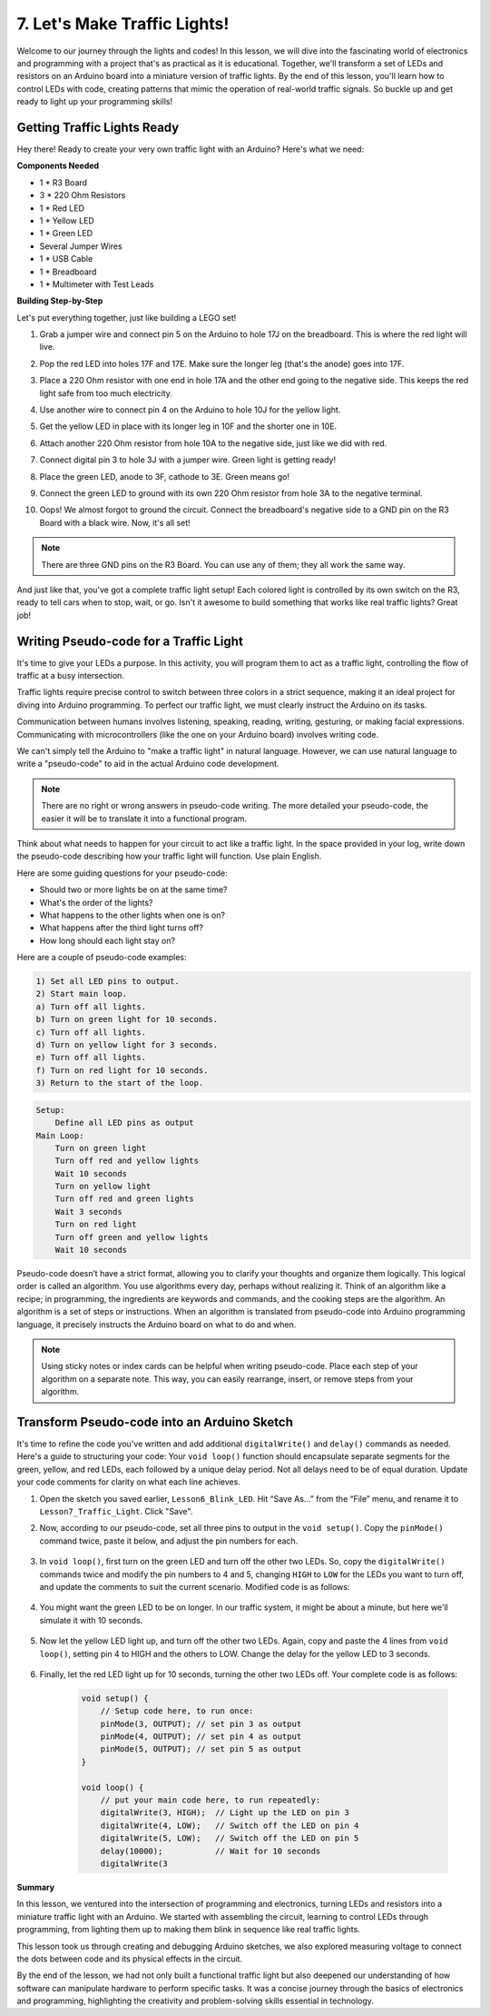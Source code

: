 
7. Let's Make Traffic Lights!
==============================
Welcome to our journey through the lights and codes! In this lesson, we will dive into the fascinating world of electronics and programming with a project that's as practical as it is educational. Together, we'll transform a set of LEDs and resistors on an Arduino board into a miniature version of traffic lights. By the end of this lesson, you'll learn how to control LEDs with code, creating patterns that mimic the operation of real-world traffic signals. So buckle up and get ready to light up your programming skills!

Getting Traffic Lights Ready
------------------------------------------
Hey there! Ready to create your very own traffic light with an Arduino? Here's what we need:

**Components Needed**

* 1 * R3 Board
* 3 * 220 Ohm Resistors
* 1 * Red LED
* 1 * Yellow LED
* 1 * Green LED
* Several Jumper Wires
* 1 * USB Cable
* 1 * Breadboard
* 1 * Multimeter with Test Leads


**Building Step-by-Step**

Let's put everything together, just like building a LEGO set!

.. image:: img/4_traffic_wiring_bb.png
    :width: 600
    :align: center

1. Grab a jumper wire and connect pin 5 on the Arduino to hole 17J on the breadboard. This is where the red light will live.

.. image:: img/4_traffic_wiring_bb_1.png
    :width: 600
    :align: center


2. Pop the red LED into holes 17F and 17E. Make sure the longer leg (that's the anode) goes into 17F.

.. image:: img/4_traffic_wiring_bb_2.png
    :width: 600
    :align: center


3. Place a 220 Ohm resistor with one end in hole 17A and the other end going to the negative side. This keeps the red light safe from too much electricity.

.. image:: img/4_traffic_wiring_bb_3.png
    :width: 600
    :align: center


4. Use another wire to connect pin 4 on the Arduino to hole 10J for the yellow light.

.. image:: img/4_traffic_wiring_bb_4.png
    :width: 600
    :align: center


5. Get the yellow LED in place with its longer leg in 10F and the shorter one in 10E.

.. image:: img/4_traffic_wiring_bb_5.png
    :width: 600
    :align: center


6. Attach another 220 Ohm resistor from hole 10A to the negative side, just like we did with red.

.. image:: img/4_traffic_wiring_bb_6.png
    :width: 600
    :align: center


7. Connect digital pin 3 to hole 3J with a jumper wire. Green light is getting ready!

.. image:: img/4_traffic_wiring_bb_7.png
    :width: 600
    :align: center


8. Place the green LED, anode to 3F, cathode to 3E. Green means go!

.. image:: img/4_traffic_wiring_bb_8.png
    :width: 600
    :align: center


9. Connect the green LED to ground with its own 220 Ohm resistor from hole 3A to the negative terminal.

.. image:: img/4_traffic_wiring_bb_9.png
    :width: 600
    :align: center


10. Oops! We almost forgot to ground the circuit. Connect the breadboard's negative side to a GND pin on the R3 Board with a black wire. Now, it's all set!

.. image:: img/4_traffic_wiring_bb.png
    :width: 600
    :align: center


.. note::

    There are three GND pins on the R3 Board. You can use any of them; they all work the same way.

And just like that, you've got a complete traffic light setup! Each colored light is controlled by its own switch on the R3, ready to tell cars when to stop, wait, or go. Isn't it awesome to build something that works like real traffic lights? Great job!

Writing Pseudo-code for a Traffic Light
-------------------------------------------

It's time to give your LEDs a purpose. In this activity, you will program them to act as a traffic light, controlling the flow of traffic at a busy intersection.

Traffic lights require precise control to switch between three colors in a strict sequence, making it an ideal project for diving into Arduino programming. To perfect our traffic light, we must clearly instruct the Arduino on its tasks.

Communication between humans involves listening, speaking, reading, writing, gesturing, or making facial expressions. Communicating with microcontrollers (like the one on your Arduino board) involves writing code.

We can't simply tell the Arduino to "make a traffic light" in natural language. However, we can use natural language to write a "pseudo-code" to aid in the actual Arduino code development.

.. note::
    
    There are no right or wrong answers in pseudo-code writing. The more detailed your pseudo-code, the easier it will be to translate it into a functional program.


Think about what needs to happen for your circuit to act like a traffic light. In the space provided in your log, write down the pseudo-code describing how your traffic light will function. Use plain English.

Here are some guiding questions for your pseudo-code:

* Should two or more lights be on at the same time?
* What's the order of the lights?
* What happens to the other lights when one is on?
* What happens after the third light turns off?
* How long should each light stay on?

Here are a couple of pseudo-code examples:

.. code-block::

    1) Set all LED pins to output.
    2) Start main loop.
    a) Turn off all lights.
    b) Turn on green light for 10 seconds.
    c) Turn off all lights.
    d) Turn on yellow light for 3 seconds.
    e) Turn off all lights.
    f) Turn on red light for 10 seconds.
    3) Return to the start of the loop.

.. code-block::

    Setup:
        Define all LED pins as output
    Main Loop:
        Turn on green light
        Turn off red and yellow lights
        Wait 10 seconds
        Turn on yellow light
        Turn off red and green lights
        Wait 3 seconds
        Turn on red light
        Turn off green and yellow lights
        Wait 10 seconds

Pseudo-code doesn’t have a strict format, allowing you to clarify your thoughts and organize them logically. This logical order is called an algorithm.
You use algorithms every day, perhaps without realizing it. Think of an algorithm like a recipe; in programming, the ingredients are keywords and commands, and the cooking steps are the algorithm.
An algorithm is a set of steps or instructions. When an algorithm is translated from pseudo-code into Arduino programming language, it precisely instructs the Arduino board on what to do and when.

.. note::
    
    Using sticky notes or index cards can be helpful when writing pseudo-code. Place each step of your algorithm on a separate note. This way, you can easily rearrange, insert, or remove steps from your algorithm.


Transform Pseudo-code into an Arduino Sketch
----------------------------------------------

It's time to refine the code you've written and add additional ``digitalWrite()`` and ``delay()`` commands as needed. Here's a guide to structuring your code: Your ``void loop()`` function should encapsulate separate segments for the green, yellow, and red LEDs, each followed by a unique delay period. Not all delays need to be of equal duration. Update your code comments for clarity on what each line achieves.

1. Open the sketch you saved earlier, ``Lesson6_Blink_LED``. Hit “Save As...” from the “File” menu, and rename it to ``Lesson7_Traffic_Light``. Click "Save".

2. Now, according to our pseudo-code, set all three pins to output in the ``void setup()``. Copy the ``pinMode()`` command twice, paste it below, and adjust the pin numbers for each.

    .. code-block:: Arduino
        :emphasize-lines: 4,5

        void setup() {
            // Setup code here, to run once:
            pinMode(3, OUTPUT); // set pin 3 as output
            pinMode(4, OUTPUT); // set pin 4 as output
            pinMode(5, OUTPUT); // set pin 5 as output
        }

3. In ``void loop()``, first turn on the green LED and turn off the other two LEDs. So, copy the ``digitalWrite()`` commands twice and modify the pin numbers to 4 and 5, changing ``HIGH`` to ``LOW`` for the LEDs you want to turn off, and update the comments to suit the current scenario. Modified code is as follows:

    .. code-block:: Arduino
        :emphasize-lines: 4,5

        void loop() {
            // put your main code here, to run repeatedly:
            digitalWrite(3, HIGH);  // Light up the LED on pin 3
            digitalWrite(4, LOW);   // Switch off the LED on pin 4
            digitalWrite(5, LOW);   // Switch off the LED on pin 5
            delay(3000);           // Wait for 3 seconds
        }

4. You might want the green LED to be on longer. In our traffic system, it might be about a minute, but here we'll simulate it with 10 seconds.

    .. code-block:: Arduino
        :emphasize-lines: 4,5

        void loop() {
            // put your main code here, to run repeatedly:
            digitalWrite(3, HIGH);  // Light up the LED on pin 3
            digitalWrite(4, LOW);   // Switch off the LED on pin 4
            digitalWrite(5, LOW);   // Switch off the LED on pin 5
            delay(10000);           // Wait for 10 seconds
        }

5. Now let the yellow LED light up, and turn off the other two LEDs. Again, copy and paste the 4 lines from ``void loop()``, setting pin 4 to HIGH and the others to LOW. Change the delay for the yellow LED to 3 seconds.

    .. code-block:: Arduino
        :emphasize-lines: 7-10

        void loop() {
            // put your main code here, to run repeatedly:
            digitalWrite(3, HIGH);  // Light up the LED on pin 3
            digitalWrite(4, LOW);   // Switch off the LED on pin 4
            digitalWrite(5, LOW);   // Switch off the LED on pin 5
            delay(10000);           // Wait for 10 seconds
            digitalWrite(3, LOW);   // Switch off the LED on pin 3
            digitalWrite(4, HIGH);  // Light up the LED on pin 4
            digitalWrite(5, LOW);   // Switch off the LED on pin 5
            delay(3000);            // Wait for 3 seconds
        }

6. Finally, let the red LED light up for 10 seconds, turning the other two LEDs off. Your complete code is as follows:

    .. code-block:: Arduino

        void setup() {
            // Setup code here, to run once:
            pinMode(3, OUTPUT); // set pin 3 as output
            pinMode(4, OUTPUT); // set pin 4 as output
            pinMode(5, OUTPUT); // set pin 5 as output
        }
        
        void loop() {
            // put your main code here, to run repeatedly:
            digitalWrite(3, HIGH);  // Light up the LED on pin 3
            digitalWrite(4, LOW);   // Switch off the LED on pin 4
            digitalWrite(5, LOW);   // Switch off the LED on pin 5
            delay(10000);           // Wait for 10 seconds      
            digitalWrite(3

**Summary**

In this lesson, we ventured into the intersection of programming and electronics, turning LEDs and resistors into a miniature traffic light with an Arduino. We started with assembling the circuit, learning to control LEDs through programming, from lighting them up to making them blink in sequence like real traffic lights.

This lesson took us through creating and debugging Arduino sketches, we also explored measuring voltage to connect the dots between code and its physical effects in the circuit.

By the end of the lesson, we had not only built a functional traffic light but also deepened our understanding of how software can manipulate hardware to perform specific tasks. It was a concise journey through the basics of electronics and programming, highlighting the creativity and problem-solving skills essential in technology.
